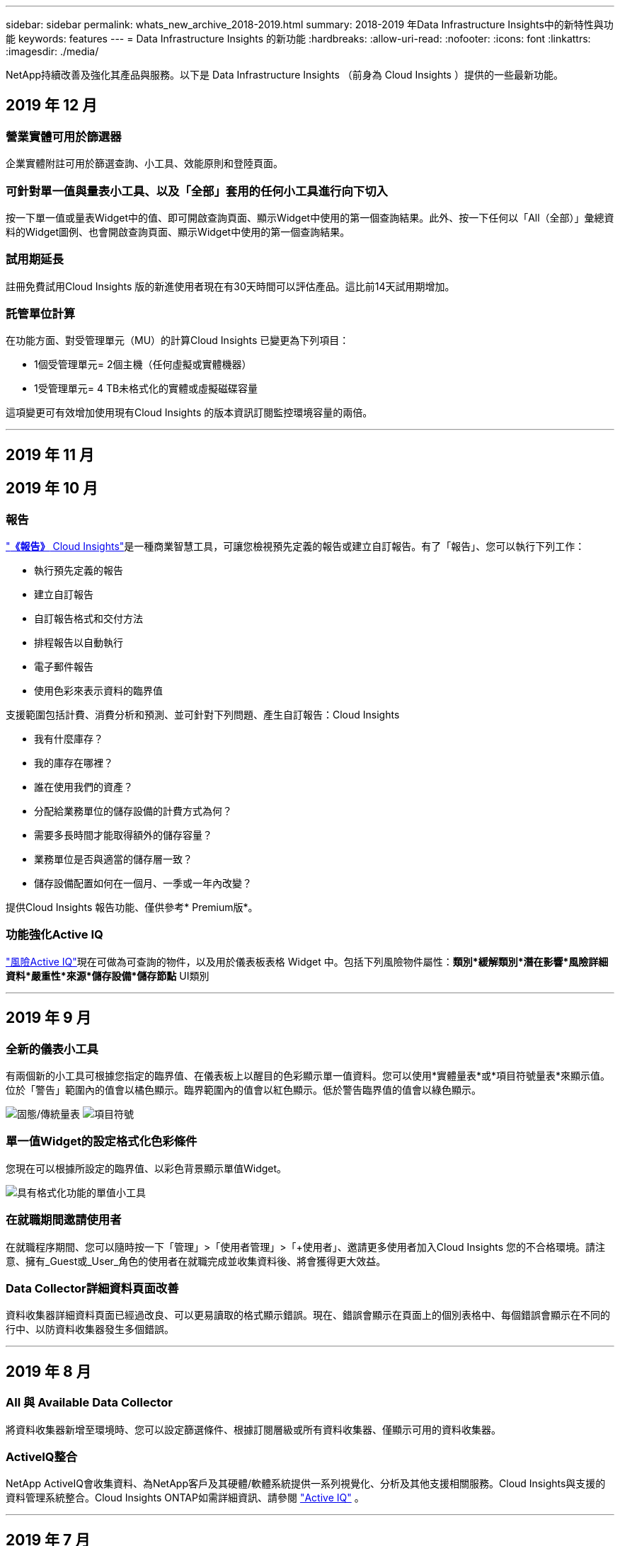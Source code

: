 ---
sidebar: sidebar 
permalink: whats_new_archive_2018-2019.html 
summary: 2018-2019 年Data Infrastructure Insights中的新特性與功能 
keywords: features 
---
= Data Infrastructure Insights 的新功能
:hardbreaks:
:allow-uri-read: 
:nofooter: 
:icons: font
:linkattrs: 
:imagesdir: ./media/


[role="lead"]
NetApp持續改善及強化其產品與服務。以下是 Data Infrastructure Insights （前身為 Cloud Insights ）提供的一些最新功能。



== 2019 年 12 月



=== 營業實體可用於篩選器

企業實體附註可用於篩選查詢、小工具、效能原則和登陸頁面。



=== 可針對單一值與量表小工具、以及「全部」套用的任何小工具進行向下切入

按一下單一值或量表Widget中的值、即可開啟查詢頁面、顯示Widget中使用的第一個查詢結果。此外、按一下任何以「All（全部）」彙總資料的Widget圖例、也會開啟查詢頁面、顯示Widget中使用的第一個查詢結果。



=== 試用期延長

註冊免費試用Cloud Insights 版的新進使用者現在有30天時間可以評估產品。這比前14天試用期增加。



=== 託管單位計算

在功能方面、對受管理單元（MU）的計算Cloud Insights 已變更為下列項目：

* 1個受管理單元= 2個主機（任何虛擬或實體機器）
* 1受管理單元= 4 TB未格式化的實體或虛擬磁碟容量


這項變更可有效增加使用現有Cloud Insights 的版本資訊訂閱監控環境容量的兩倍。

'''


== 2019 年 11 月



== 2019 年 10 月



=== 報告

link:reporting_overview.html["*《報告》* Cloud Insights"]是一種商業智慧工具，可讓您檢視預先定義的報告或建立自訂報告。有了「報告」、您可以執行下列工作：

* 執行預先定義的報告
* 建立自訂報告
* 自訂報告格式和交付方法
* 排程報告以自動執行
* 電子郵件報告
* 使用色彩來表示資料的臨界值


支援範圍包括計費、消費分析和預測、並可針對下列問題、產生自訂報告：Cloud Insights

* 我有什麼庫存？
* 我的庫存在哪裡？
* 誰在使用我們的資產？
* 分配給業務單位的儲存設備的計費方式為何？
* 需要多長時間才能取得額外的儲存容量？
* 業務單位是否與適當的儲存層一致？
* 儲存設備配置如何在一個月、一季或一年內改變？


提供Cloud Insights 報告功能、僅供參考* Premium版*。



=== 功能強化Active IQ

link:concept_activeiq.html["風險Active IQ"]現在可做為可查詢的物件，以及用於儀表板表格 Widget 中。包括下列風險物件屬性：*類別*緩解類別*潛在影響*風險詳細資料*嚴重性*來源*儲存設備*儲存節點* UI類別

'''


== 2019 年 9 月



=== 全新的儀表小工具

有兩個新的小工具可根據您指定的臨界值、在儀表板上以醒目的色彩顯示單一值資料。您可以使用*實體量表*或*項目符號量表*來顯示值。位於「警告」範圍內的值會以橘色顯示。臨界範圍內的值會以紅色顯示。低於警告臨界值的值會以綠色顯示。

image:Gauge-Solid.png["固態/傳統量表"] image:Gauge-Bullet.png["項目符號"]



=== 單一值Widget的設定格式化色彩條件

您現在可以根據所設定的臨界值、以彩色背景顯示單值Widget。

image:Single-Value Widgets - Formatted.png["具有格式化功能的單值小工具"]



=== 在就職期間邀請使用者

在就職程序期間、您可以隨時按一下「管理」>「使用者管理」>「+使用者」、邀請更多使用者加入Cloud Insights 您的不合格環境。請注意、擁有_Guest或_User_角色的使用者在就職完成並收集資料後、將會獲得更大效益。



=== Data Collector詳細資料頁面改善

資料收集器詳細資料頁面已經過改良、可以更易讀取的格式顯示錯誤。現在、錯誤會顯示在頁面上的個別表格中、每個錯誤會顯示在不同的行中、以防資料收集器發生多個錯誤。

'''


== 2019 年 8 月



=== All 與 Available Data Collector

將資料收集器新增至環境時、您可以設定篩選條件、根據訂閱層級或所有資料收集器、僅顯示可用的資料收集器。



=== ActiveIQ整合

NetApp ActiveIQ會收集資料、為NetApp客戶及其硬體/軟體系統提供一系列視覺化、分析及其他支援相關服務。Cloud Insights與支援的資料管理系統整合。Cloud Insights ONTAP如需詳細資訊、請參閱 link:concept_activeiq.html["Active IQ"] 。

'''


== 2019 年 7 月



=== 儀表板改良

儀表板和小工具已經過下列變更改善：

* 除了Sum、Min、Max和Avg之外、* Count*現在是彙總單值小工具的選項。使用「Count」進行捲動時Cloud Insights 、此功能會檢查物件是否處於作用中狀態、並只將作用中的物件新增至計數。產生的數字取決於集合體和篩選器。
* 在單值小工具中、您現在可以選擇顯示0、1、2、3或4個小數位數的結果數字。
* 折線圖會在繪製單一計數器時、顯示座標軸標籤和單位。
* * Transform*選項適用於所有指標的所有時間系列小工具中的服務整合資料。對於時間系列 Widget （ Line ， Spline ， Area ， Stacked Area ）中的任何服務整合（ Telegraf ）計數器或度量，您可以選擇想要的方式link:concept_telegraf_display_options.html["轉換價值"]。無（依現值顯示）、總和、差異、累計等




=== 降級至基本版

如果在過去7天內沒有設定成功完成輪詢的可用NetApp裝置、降級至Basic Edition將會失敗並顯示錯誤訊息。



=== 正在收集Kube-State-Metrics

現在會link:task_config_telegraf_kubernetes.html["Kubernetes資料收集器"]從 kube 狀態度量外掛程式收集物件和計數器，大幅擴充 Cloud Insights 中可用於監控的度量數量和範圍。

'''


== 2019 年 6 月



=== 版本Cloud Insights

各種版本均提供以符合您的預算和業務需求。Cloud Insights擁有有效NetApp支援帳戶的現有NetApp客戶可享有7天的資料保留、免費*基本版*存取NetApp資料收集器、或是享有更高的資料保留率、存取所有受支援的資料收集器、專家技術支援及*標準版*的更多資訊。如需可用功能的詳細資訊，請參閱 NetApp link:https://www.netapp.com/cloud-services/cloud-insights/["Cloud Insights"]網站。



=== 全新基礎架構資料收集器NetApp HCI

* link:task_dc_na_hci.html["虛擬中心NetApp HCI"]已新增為基礎架構資料收集器。HCI Virtual Center資料收集器會收集NetApp HCI 有關「支援主機」的資訊、並要求對Virtual Center內的所有物件擁有唯讀權限。


請注意、HCI資料收集器僅從HCI Virtual Center取得。若要從儲存系統收集資料，您也必須設定 NetApp link:task_dc_na_solidfire["SolidFire"]資料收集器。

'''


== 2019 年 5 月



=== 全新服務資料收集器：Kapacitor

* link:task_config_telegraf_kapacitor.html["Kapacitor"]已新增為服務的資料收集器。




=== 透過Telegraf與服務整合

除了從交換器和儲存設備等基礎架構裝置取得資料外， Cloud Insights 現在還會從各種作業系統和服務收集資料，以link:task_config_telegraf_agent.html["Telegraf是其代理程式"]收集整合資料。Telegraf是外掛程式導向的代理程式、可用來收集和報告指標。輸入外掛程式可透過直接存取系統/作業系統、呼叫協力廠商API或聆聽已設定的串流、將所需的資訊收集到代理程式中。

目前支援的整合文件可在左側*參考與支援*下的功能表中找到。



=== 儲存虛擬機器資產

* 儲存虛擬機器（SVM）可做為Cloud Insights VMware的資產。SVM有自己的資產登陸頁面、可在搜尋、查詢和篩選中顯示及使用。SVM也可用於儀表板小工具、以及與附註相關的項目。




=== 降低採購單位系統需求

* 擷取單元（AU）軟體的系統CPU和記憶體需求已經降低。新的要求如下：


|===


| *元件* | *舊需求* | *新需求* 


| CPU核心 | 4 | 2 


| 記憶體 | 16GB | 8GB 
|===


=== 支援的其他平台

* 以下平台已新增至目前的平台link:https://docs.netapp.com/us-en/cloudinsights/concept_acquisition_unit_requirements.html["支援Cloud Insights 的支援功能"]：


|===


| Linux | Windows 


| CentOS 7.364位元CentOS 7.464位元CentOS 7.664位元DEBIAN9 64位元Red Hat Enterprise Linux 7.364位元Red Hat Enterprise Linux 7.464位元Red Hat Enterprise Linux 7.664位元Ubuntu Server 18.04 LTS | Microsoft Windows 10 64位元Microsoft Windows Server 2008 R2 Microsoft Windows Server 2019 
|===
'''


== 2019 年 4 月



=== 依標記篩選虛擬機器

設定下列資料收集器時、您可以根據其標記或標籤、篩選以將虛擬機器納入或排除在資料收集範圍之外。

* link:task_dc_amazon_ec2.html#advanced-configuration["Amazon EC2"]
* link:task_dc_ms_azure.html#advanced-configuration["Azure"]
* link:task_dc_google_cloud.html#advanced-configuration["Google Cloud Platform"]


'''


== 2019 年 3 月



=== 訂閱相關事件的電子郵件通知

* 您可以在發生訂閱相關事件（例如即將到期的試用或訂閱的帳戶變更）時，選擇電子郵件收件者link:concept_notifications_email.html["通知"]。您可以從下列選項中選擇這些通知的收件者：
+
** 所有帳戶擁有者
** 所有系統管理員
** 您指定的其他電子郵件地址






=== 其他儀表板

* 下列以 AWS 為焦點的新功能已新link:concept_import_from_dashboard_gallery.html["儀表板"]增至圖庫，可供匯入：
+
** AWS管理：哪一種EC2是高需求的？
** AWS EC2執行個體效能（依地區）




'''


== 2019 年 2 月



=== 從AWS子帳戶收集

* Cloud Insights 支援link:task_dc_amazon_ec2.html#collecting-from-aws-child-accounts["從AWS子帳戶收集"]單一資料收集器。您的AWS環境必須設定為允許Cloud Insights 從子帳戶收集資訊。




=== 資料收集器命名

* Data Collector名稱現在除了可以包含字母、數字和下劃線之外、也可以包含句點（.）、連字號（-）和空格（）。名稱不得以空格、句點或連字號開頭或結尾。




=== Windows採購單位

* 您可以在Cloud Insights Windows伺服器/ VM上設定一個「靜態擷取單元」。安裝之前請先檢閱 Windows link:concept_acquisition_unit_requirements.html["先決條件"]link:task_configure_acquisition_unit.html["採購單位軟體"]。


'''


== 2019 年 1 月



=== 「擁有者」欄位更易讀取

* 在儀表板和查詢清單中、「擁有者」欄位的資料先前是授權ID字串、而非使用者友好的擁有者名稱。「擁有者」欄位現在會顯示更簡單、更易讀取的擁有者名稱。




=== 訂購頁面上的託管設備明細

* 對於「*管理>訂閱*」頁面上列出的每個資料收集器、您現在可以看到主機和儲存設備的受管理單元（MU）計數明細、以及總計。


'''


== 2018 年 12 月



=== 改善UI載入時間

* 初始載入功能已大幅改善、以利Cloud Insights 使用者介面（UI）。使用者介面的重新整理時間、也因為在載入中繼資料的情況下有所改善而受益。




=== 大量編輯資料收集器

* 您可以同時編輯多個資料收集器的資訊。在 * 可伺服 > 收集器 * 頁面上、勾選每個收集器左側的方塊、選取要修改的資料收集器、然後按一下 * 大量動作 * 按鈕。選擇*編輯*並修改必要欄位。
+
所選的資料收集器必須是相同的廠商和機型、並位於相同的擷取設備上。





=== 在就職期間可取得支援與訂閱頁面

* 在就職工作流程中、您可以瀏覽至*「說明」>「支援」*和*「管理」>「訂閱」*頁面。如果您尚未關閉瀏覽器索引標籤、從這些頁面返回後、您將返回就職工作流程。


'''


== 2018 年 11 月



=== 透過NetApp銷售或AWS Marketplace訂閱

* 現在可透過NetApp直接訂購和計費。Cloud Insights除了透過AWS Marketplace提供的自助服務訂閱之外、「*管理>訂閱*」頁面上會顯示一個新的*聯絡銷售*連結。對於環境中有或預期有1、000個以上託管單元（MU）的客戶、建議透過「聯絡銷售」連結聯絡NetApp銷售人員。




=== 文字附註超連結

* 文字類型註釋現在可以包含超連結。




=== 就職演練

* 目前、首位使用者（系統管理員或帳戶擁有者）登入新環境時、可透過內部作業逐步完成。Cloud Insights逐步解說會引導您安裝擷取單元、設定初始資料收集器、以及選取一或多個有用的儀表板。




=== 從圖庫匯入儀表板

* 除了在就職期間選取儀表板之外、您也可以透過*儀表板>顯示所有儀表板*匯入儀表板、然後按一下*+從圖片庫*匯入儀表板。




=== 複製儀表板

* 儀表板的複製功能已新增至儀表板清單頁面、做為每個儀表板選項功能表的選項、以及儀表板主頁面本身的_Save_功能表。




=== Cloud Central產品功能表

* 可讓您切換至其他NetApp Cloud Central產品的功能表已移至畫面右上角。


